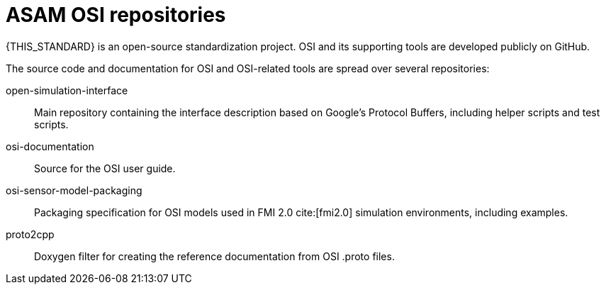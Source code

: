 = ASAM OSI repositories

{THIS_STANDARD} is an open-source standardization project.
OSI and its supporting tools are developed publicly on GitHub.

The source code and documentation for OSI and OSI-related tools are spread over several repositories:

open-simulation-interface:: Main repository containing the interface description based on Google's Protocol Buffers, including helper scripts and test scripts.

osi-documentation:: Source for the OSI user guide.

osi-sensor-model-packaging:: Packaging specification for OSI models used in FMI 2.0 cite:[fmi2.0] simulation environments, including examples.

proto2cpp:: Doxygen filter for creating the reference documentation from OSI .proto files.